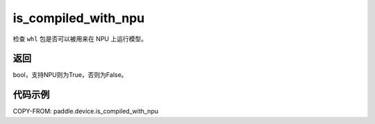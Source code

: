 .. _cn_api_fluid_is_compiled_with_npu:

is_compiled_with_npu
-------------------------------

.. py:function:: paddle.device.is_compiled_with_npu()

检查 ``whl`` 包是否可以被用来在 NPU 上运行模型。

返回
::::::::::::
bool，支持NPU则为True，否则为False。

代码示例
::::::::::::

COPY-FROM: paddle.device.is_compiled_with_npu

